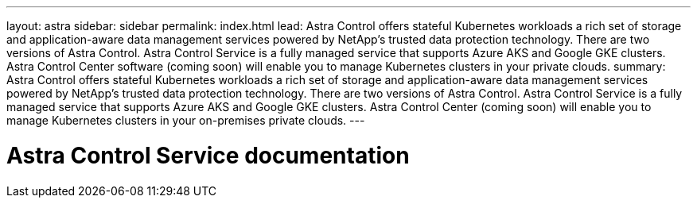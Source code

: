 ---
layout: astra
sidebar: sidebar
permalink: index.html
lead: Astra Control offers stateful Kubernetes workloads a rich set of storage and application-aware data management services powered by NetApp’s trusted data protection technology. There are two versions of Astra Control. Astra Control Service is a fully managed service that supports Azure AKS and Google GKE clusters. Astra Control Center software (coming soon) will enable you to manage Kubernetes clusters in your private clouds.
summary: Astra Control offers stateful Kubernetes workloads a rich set of storage and application-aware data management services powered by NetApp’s trusted data protection technology. There are two versions of Astra Control. Astra Control Service is a fully managed service that supports Azure AKS and Google GKE clusters. Astra Control Center (coming soon) will enable you to manage Kubernetes clusters in your on-premises private clouds.
---

= Astra Control Service documentation
:hardbreaks:
:nofooter:
:icons: font
:linkattrs:
:imagesdir: ./media/
